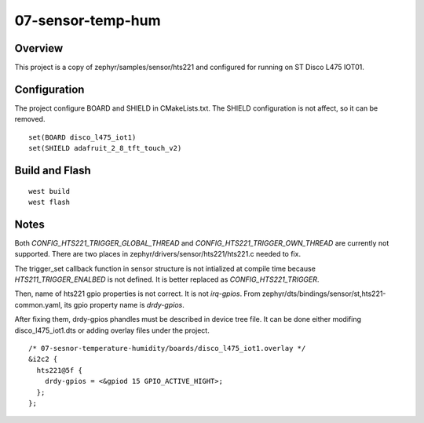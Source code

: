 ====================
 07-sensor-temp-hum
====================


Overview
========

This project is a copy of zephyr/samples/sensor/hts221 and configured for running on ST Disco L475 IOT01.


Configuration
=============

The project configure BOARD and SHIELD in CMakeLists.txt. The SHIELD configuration is not affect, so it can be removed.

::

  set(BOARD disco_l475_iot1)
  set(SHIELD adafruit_2_8_tft_touch_v2)


Build and Flash
===============

::

  west build
  west flash


Notes
=====

Both `CONFIG_HTS221_TRIGGER_GLOBAL_THREAD` and `CONFIG_HTS221_TRIGGER_OWN_THREAD` are currently not supported. There are two places in zephyr/drivers/sensor/hts221/hts221.c needed to fix.

The trigger_set callback function in sensor structure is not intialized at compile time because `HTS211_TRIGGER_ENALBED` is not defined. It is better replaced as `CONFIG_HTS221_TRIGGER`.

Then, name of hts221 gpio properties is not correct. It is not `irq-gpios`. From zephyr/dts/bindings/sensor/st,hts221-common.yaml, its gpio property name is `drdy-gpios`.

After fixing them, drdy-gpios phandles must be described in device tree file. It can be done either modifing disco_l475_iot1.dts or adding overlay files under the project.

::

        /* 07-sesnor-temperature-humidity/boards/disco_l475_iot1.overlay */
        &i2c2 {
          hts221@5f {
            drdy-gpios = <&gpiod 15 GPIO_ACTIVE_HIGHT>;
          };
        };
